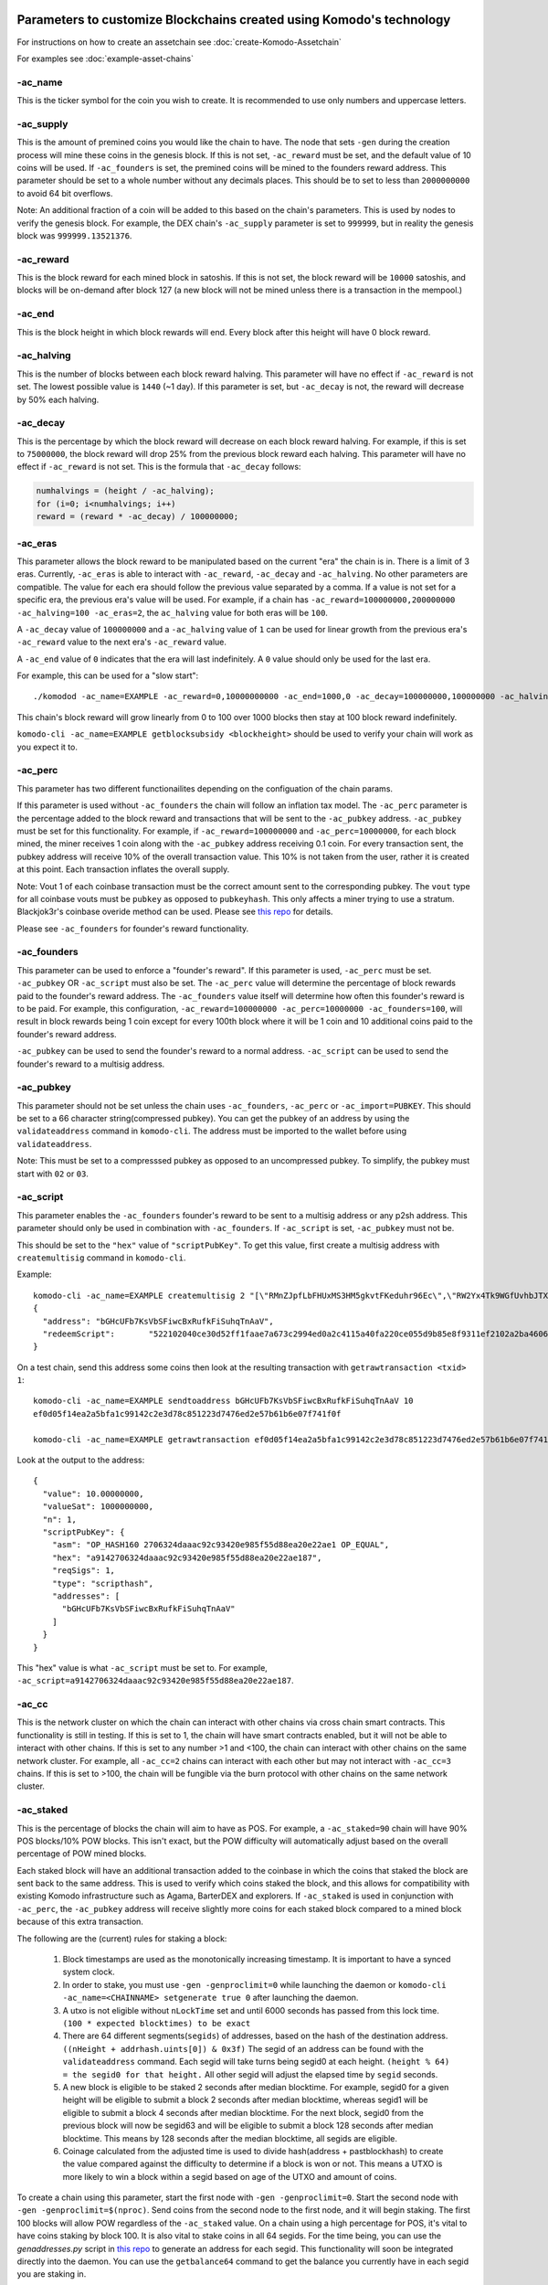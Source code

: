 *********************************************************************
Parameters to customize Blockchains created using Komodo's technology
*********************************************************************

For instructions on how to create an assetchain see :doc:`create-Komodo-Assetchain`

For examples see :doc:`example-asset-chains`

-ac_name
========

This is the ticker symbol for the coin you wish to create. It is recommended to use only numbers and uppercase letters.

-ac_supply
==========

This is the amount of premined coins you would like the chain to have. The node that sets ``-gen`` during the creation process will mine these coins in the genesis block. If this is not set, ``-ac_reward`` must be set, and the default value of 10 coins will be used. If ``-ac_founders`` is set, the  premined coins will be mined to the founders reward address. This parameter should be set to a whole number without any decimals places. This should be to set to less than ``2000000000`` to avoid 64 bit overflows. 

Note: An additional fraction of a coin will be added to this based on the chain's parameters. This is used by nodes to verify the genesis block. For example, the DEX chain's ``-ac_supply`` parameter is set to ``999999``, but in reality the genesis block was ``999999.13521376``.

-ac_reward
==========
This is the block reward for each mined block in satoshis. If this is not set, the block reward will be ``10000`` satoshis, and blocks will be on-demand after block 127 (a new block will not be mined unless there is a transaction in the mempool.)

-ac_end
=======
This is the block height in which block rewards will end. Every block after this height will have 0 block reward.

-ac_halving
===========

This is the number of blocks between each block reward halving. This parameter will have no effect if ``-ac_reward`` is not set. The lowest possible value is ``1440`` (~1 day). If this parameter is set, but ``-ac_decay`` is not, the reward will decrease by 50% each halving. 

-ac_decay
=========

This is the percentage by which the block reward will decrease on each block reward halving. For example, if this is set to ``75000000``, the block reward will drop 25% from the previous block reward each halving. This parameter will have no effect if ``-ac_reward`` is not set.  
This is the formula that ``-ac_decay`` follows:

.. code-block:: shell

	numhalvings = (height / -ac_halving);
	for (i=0; i<numhalvings; i++)
	reward = (reward * -ac_decay) / 100000000;

-ac_eras
========

This parameter allows the block reward to be manipulated based on the current "era" the chain is in. There is a limit of 3 eras. Currently, ``-ac_eras`` is able to interact with ``-ac_reward``, ``-ac_decay`` and ``-ac_halving``. No other parameters are compatible. The value for each era should follow the previous value separated by a comma. If a value is not set for a specific era, the previous era's value will be used. For example, if a chain has ``-ac_reward=100000000,200000000 -ac_halving=100 -ac_eras=2``, the ``ac_halving`` value for both eras will be ``100``.

A ``-ac_decay`` value of ``100000000`` and a ``-ac_halving`` value of ``1`` can be used for linear growth from the previous era's ``-ac_reward`` value to the next era's ``-ac_reward`` value.

A ``-ac_end`` value of ``0`` indicates that the era will last indefinitely. A ``0`` value should only be used for the last era.  

For example, this can be used for a "slow start":
::
	./komodod -ac_name=EXAMPLE -ac_reward=0,10000000000 -ac_end=1000,0 -ac_decay=100000000,100000000 -ac_halving=1 -ac_eras=2

This chain's block reward will grow linearly from 0 to 100 over 1000 blocks then stay at 100 block reward indefinitely. 


``komodo-cli -ac_name=EXAMPLE getblocksubsidy <blockheight>`` should be used to verify your chain will work as you expect it to.  

-ac_perc
========

This parameter has two different functionailites depending on the configuation of the chain params. 

If this parameter is used without ``-ac_founders`` the chain will follow an inflation tax model. The ``-ac_perc`` parameter is the percentage added to the block reward and transactions that will be sent to the ``-ac_pubkey`` address. ``-ac_pubkey`` must be set for this functionality. For example, if ``-ac_reward=100000000`` and ``-ac_perc=10000000``, for each block mined, the miner receives 1 coin along with the ``-ac_pubkey`` address receiving 0.1 coin. For every transaction sent, the pubkey address will receive 10% of the overall transaction value. This 10% is not taken from the user, rather it is created at this point. Each transaction inflates the overall supply. 

Note: Vout 1 of each coinbase transaction must be the correct amount sent to the corresponding pubkey. The ``vout`` type for all coinbase vouts must be ``pubkey`` as opposed to ``pubkeyhash``. This only affects a miner trying to use a stratum. Blackjok3r's coinbase overide method can be used. Please see `this repo <https://github.com/blackjokertt#disable-coinbase-mode>`_ for details. 

Please see ``-ac_founders`` for founder's reward functionality. 

-ac_founders
============

This parameter can be used to enforce a "founder's reward". If this parameter is used, ``-ac_perc`` must be set. ``-ac_pubkey`` OR ``-ac_script`` must also be set. The ``-ac_perc`` value will determine the percentage of block rewards paid to the founder's reward address. The ``-ac_founders`` value itself will determine how often this founder's reward is to be paid. For example, this configuration, ``-ac_reward=100000000 -ac_perc=10000000 -ac_founders=100``, will result in block rewards being 1 coin except for every 100th block where it will be 1 coin and 10 additional coins paid to the founder's reward address.

``-ac_pubkey`` can be used to send the founder's reward to a normal address. ``-ac_script`` can be used to send the founder's reward to a multisig address. 

-ac_pubkey
==========

This parameter should not be set unless the chain uses ``-ac_founders``, ``-ac_perc`` or ``-ac_import=PUBKEY``. This should be set to a 66 character string(compressed pubkey).  You can get the pubkey of an address by using the ``validateaddress`` command in ``komodo-cli``. The address must be imported to the wallet before using ``validateaddress``. 

Note: This must be set to a compresssed pubkey as opposed to an uncompressed pubkey. To simplify, the pubkey must start with ``02`` or ``03``.

-ac_script
==========

This parameter enables the ``-ac_founders`` founder's reward to be sent to a multisig address or any p2sh address. This parameter should only be used in combination with ``-ac_founders``. If ``-ac_script`` is set, ``-ac_pubkey`` must not be. 

This should be set to the ``"hex"`` value of ``"scriptPubKey"``. To get this value, first create a multisig address with ``createmultisig`` command in ``komodo-cli``.

Example:
::
	komodo-cli -ac_name=EXAMPLE createmultisig 2 "[\"RMnZJpfLbFHUxMS3HM5gkvtFKeduhr96Ec\",\"RW2Yx4Tk9WGfUvhbJTXGFiRhr7PKcVtrm5\",\"RQ1uqBj9yk94BcxEZodbeNqb3jWv8pLeA4\"]"
	{
	  "address": "bGHcUFb7KsVbSFiwcBxRufkFiSuhqTnAaV",
	  "redeemScript": 	"522102040ce30d52ff1faae7a673c2994ed0a2c4115a40fa220ce055d9b85e8f9311ef2102a2ba4606206c032914dd48390c15f5bf996d91bf9dbd07614d972f39d93a511321026014ef4194f6c7406a475a605d6a393ae2d7a2b12a6964587299bae84172fff053ae"
	}

On a test chain, send this address some coins then look at the resulting transaction with ``getrawtransaction <txid> 1``:
::
	komodo-cli -ac_name=EXAMPLE sendtoaddress bGHcUFb7KsVbSFiwcBxRufkFiSuhqTnAaV 10
	ef0d05f14ea2a5bfa1c99142c2e3d78c851223d7476ed2e57b61b6e07f741f0f

	komodo-cli -ac_name=EXAMPLE getrawtransaction ef0d05f14ea2a5bfa1c99142c2e3d78c851223d7476ed2e57b61b6e07f741f0f 1

Look at the output to the address:
::
    {
      "value": 10.00000000,
      "valueSat": 1000000000,
      "n": 1,
      "scriptPubKey": {
        "asm": "OP_HASH160 2706324daaac92c93420e985f55d88ea20e22ae1 OP_EQUAL",
        "hex": "a9142706324daaac92c93420e985f55d88ea20e22ae187",
        "reqSigs": 1,
        "type": "scripthash",
        "addresses": [
          "bGHcUFb7KsVbSFiwcBxRufkFiSuhqTnAaV"
        ]
      }
    }

This "hex" value is what ``-ac_script`` must be set to. For example, ``-ac_script=a9142706324daaac92c93420e985f55d88ea20e22ae187``.

-ac_cc
======

This is the network cluster on which the chain can interact with other chains via cross chain smart contracts. This functionality is still in testing. If this is set to 1, the chain will have smart contracts enabled, but it will not be able to interact with other chains. If this is set to any number >1 and <100, the chain can interact with other chains on the same network cluster. For example, all ``-ac_cc=2`` chains can interact with each other but may not interact with ``-ac_cc=3`` chains. If this is set to >100, the chain will be fungible via the burn protocol with other chains on the same network cluster.

-ac_staked
==========

This is the percentage of blocks the chain will aim to have as POS. For example, a ``-ac_staked=90`` chain will have 90% POS blocks/10% POW blocks. This isn't exact, but the POW difficulty will automatically adjust based on the overall percentage of POW mined blocks.

Each staked block will have an additional transaction added to the coinbase in which the coins that staked the block are sent back to the same address. This is used to verify which coins staked the block, and this allows for compatibility with existing Komodo infrastructure such as Agama, BarterDEX and explorers. If ``-ac_staked`` is used in conjunction with ``-ac_perc``, the ``-ac_pubkey`` address will receive slightly more coins for each staked block compared to a mined block because of this extra transaction.

The following are the (current) rules for staking a block:

	#. Block timestamps are used as the monotonically increasing timestamp. It is important to have a synced system clock.

	#. In order to stake, you must use ``-gen -genproclimit=0`` while launching the daemon or ``komodo-cli -ac_name=<CHAINNAME> setgenerate true 0`` after launching the daemon.

	#. A utxo is not eligible without ``nLockTime`` set and until 6000 seconds has passed from this lock time. ``(100 * expected blocktimes) to be exact``

	#. There are 64 different segments(``segids``) of addresses, based on the hash of the destination address. ``((nHeight + addrhash.uints[0]) & 0x3f)`` The segid of an address can be found with the ``validateaddress`` command. Each segid will take turns being segid0 at each height. ``(height % 64) = the segid0 for that height.`` All other segid will adjust the elapsed time by ``segid`` seconds.

	#. A new block is eligible to be staked 2 seconds after median blocktime. For example, segid0 for a given height will be eligible to submit a block 2 seconds after median blocktime, whereas segid1 will be eligible to submit a block 4 seconds after median blocktime. For the next block, segid0 from the previous block will now be segid63 and will be eligible to submit a block 128 seconds after median blocktime. This means by 128 seconds after the median blocktime, all segids are eligible.

	#. Coinage calculated from the adjusted time is used to divide hash(address + pastblockhash) to create the value compared against the difficulty to determine if a block is won or not. This means a UTXO is more likely to win a block within a segid based on age of the UTXO and amount of coins.

To create a chain using this parameter, start the first node with ``-gen -genproclimit=0``. Start the second node with ``-gen -genproclimit=$(nproc)``. Send coins from the second node to the first node, and it will begin staking. The first 100 blocks will allow POW regardless of the ``-ac_staked`` value. On a chain using a high percentage for POS, it's vital to have coins staking by block 100. It is also vital to stake coins in all 64 segids. For the time being, you can use the `genaddresses.py` script in `this repo <https://github.com/alrighttt/dockersegid>`_ to generate an address for each segid. This functionality will soon be integrated directly into the daemon. You can use the ``getbalance64`` command to get the balance you currently have in each segid you are staking in. 

-ac_public
==========

If ``-ac_public`` is set to 1, zkSNARKs will be disabled. All z address functionalilty is disabled. Therefore, all transactions on the blockchain are public. 

-ac_private
===========

If ``-ac_private`` is set to 1, all transactions other than coinbase transactions(block rewards) must use zkSNARKs. All transparent address functionality other than sending mined coins from transparent addresses is disabled. 

-ac_sapling
===========

This parameter can be used to delay sapling activation. By default, sapling will activate at block 61 on a newly created assetchain. If for some reason the assetchain should not have sapling activation, set this to a block height in the future. For example, ``-ac_sapling=5000000`` will delay sapling activation to block ``5000000``. This can also be used to activate sapling prior to block 61. Activating sapling prior to block 61 should not be done on a chain intended for production use.

-ac_timelockgte, -ac_timeunlockfrom, -ac_timeunlockto
=====================================================

These parameters can be used to enforce "coinbase locking".  

``-ac_timelockgte`` should be a value in satoshis. Any block reward greater than or equal to this amount will be locked between ``-ac_timeunlockfrom`` and ``-ac_timeunlockto``. Both ``-ac_timeunlockfrom`` and ``-ac_timeunlockto`` should be set to block heights.

For example:
::
	komodod -ac_name=EXAMPLE -ac_supply=0 -ac_reward=10000000000 -ac_halving=10000 -ac_timelockgte=10000000000 -ac_timeunlockfrom=10000 -ac_timeunlockto=100000

The first 10000 block rewards on this chain will be locked until a random block between 10000 and 100000.

*********************
Parameters in testing
*********************

-ac_txpow
=========

Setting ``-ac_txpow=1`` will enforce a transaction rate limiter. It's an effective way to prevent spam transactions on an assetchain. It forces all transactions other than coinbase transactions to have a txid starting and ending with 00. This parameter is currently a proof of concept. Many of the traditional rpc commands such as ``sendtoaddress`` or ``sendmany`` are not currently supported with this parameter. ``createrawtransaction`` and ``signrawtransaction`` must be used. 

-ac_algo
========

By default, all assetchains will use equihash as their mining algorithm. This parameter allows for verushash to be used if ``-ac_algo=verushash`` is set. Currently, this is verushash1.0. The updated version of verushash is not currently supported. This serves as a proof of concept for adding support for additional mining algorithms.

``-ac_algo`` is not compatible with ``-ac_staked``

-ac_veruspos
============

This parameter can be used as an alternative to ``-ac_staked``. The chain will use Verus's proof of stake implementation instead. The only valid value for this parameter is ``-ac_veruspos=50``. It does not have the same segid mechanism as ``-ac_staked``. It is not recommended to use this parameter for a production chain unless thorough testing is done first.

Please send any critiques or feedback to Alright or gcharang on matrix or discord.

`Discord Invite <https://komodoplatform.com/discord>`_

